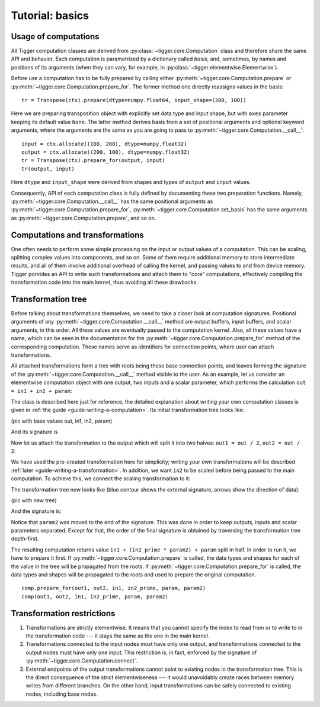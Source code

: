 ****************
Tutorial: basics
****************

Usage of computations
=====================

All Tigger computation classes are derived from :py:class:`~tigger.core.Computation` class and therefore share the same API and behavior.
Each computation is parametrized by a dictionary called *basis*, and, sometimes, by names and positions of its arguments (when they can vary, for example, in :py:class:`~tigger.elementwise.Elementwise`).

Before use a computation has to be fully prepared by calling either :py:meth:`~tigger.core.Computation.prepare` or :py:meth:`~tigger.core.Computation.prepare_for`.
The former method one directly reassigns values in the basis:

::

    tr = Transpose(ctx).prepare(dtype=numpy.float64, input_shape=(200, 100))

Here we are preparing transposition object with explicitly set data type and input shape, but with ``axes`` parameter keeping its default value ``None``.
The latter method derives basis from a set of positional arguments and optional keyword arguments, where the arguments are the same as you are going to pass to :py:meth:`~tigger.core.Computation.__call__`:

::

    input = ctx.allocate((100, 200), dtype=numpy.float32)
    output = ctx.allocate((200, 100), dtype=numpy.float32)
    tr = Transpose(ctx).prepare_for(output, input)
    tr(output, input)

Here ``dtype`` and ``input_shape`` were derived from shapes and types of ``output`` and ``input`` values.

Consequently, API of each computation class is fully defined by documenting these two preparation functions. Namely, :py:meth:`~tigger.core.Computation.__call__` has the same positional arguments as :py:meth:`~tigger.core.Computation.prepare_for`, :py:meth:`~tigger.core.Computation.set_basis` has the same arguments as :py:meth:`~tigger.core.Computation.prepare`, and so on.


Computations and transformations
================================

One often needs to perform some simple processing on the input or output values of a computation.
This can be scaling, splitting complex values into components, and so on.
Some of them require additional memory to store intermediate results, and all of them involve additional overhead of calling the kernel, and passing values to and from device memory.
Tigger porvides an API to write such transformations and attach them to "core" computations, effectively compiling the transformation code into the main kernel, thus avoiding all these drawbacks.

Transformation tree
===================

Before talking about transformations themselves, we need to take a closer look at computation signatures.
Positional arguments of any :py:meth:`~tigger.core.Computation.__call__` method are output buffers, input buffers, and scalar arguments, in this order.
All these values are eventually passed to the computation kernel.
Also, all these values have a name, which can be seen in the documentation for the :py:meth:`~tigger.core.Computation.prepare_for` method of the corresponding computation.
These names serve as identifiers for connection points, where user can attach transformations.

All attached transformations form a tree with roots being these base connection points, and leaves forming the signature of the :py:meth:`~tigger.core.Computation.__call__` method visible to the user.
As an example, let us consider an elementwise computation object with one output, two inputs and a scalar parameter, which performs the calculation ``out = in1 + in2 + param``:

.. testcode:: transformation_example

    import numpy
    import tigger.cluda as cluda
    from tigger.core import Transformation
    from tigger.elementwise import specialize_elementwise
    import tigger.transformations as transformations

    api = cluda.ocl_api()
    ctx = api.Context.create()

    TestComputation = specialize_elementwise(
        'out', ['in1', 'in2'], 'param',
        dict(kernel="${out.store}(${in1.load} + ${in2.load} + ${param};"))

    comp = TestComputation(ctx)

The class is described here just for reference, the detailed explanation about writing your own computation classes is given in :ref:`the guide <guide-writing-a-computation>`.
Its initial transformation tree looks like:

(pic with base values out, in1, in2, param)

And its signature is

.. doctest:: transformation_example

    >>> comp.signature_str()
    '(array) out, (array) in1, (array) in2, (scalar) param'

Now let us attach the transformation to the output which will split it into two halves: ``out1 = out / 2``, ``out2 = out / 2``:

.. testcode:: transformation_example

    comp.connect(transformations.split_complex, 'out', ['out1', 'out2'])

We have used the pre-created transformation here for simplicity; writing your own transformations will be described :ref:`later <guide-writing-a-transformation>`.
In addition, we want ``in2`` to be scaled before being passed to the main computation.
To achieve this, we connect the scaling transformation to it:

.. testcode:: transformation_example

    comp.connect(transformations.scale_param, 'in2', ['in2_prime'], ['param2'])

The transformation tree now looks like (blue contour shows the external signature, arrows show the direction of data):

(pic with new tree)

And the signature is:

.. doctest:: transformation_example

    >>> comp.signature_str()
    '(array) out1, (array) out2, (array) in1, (array) in2_prime, (scalar) param, (scalar) param2'

Notice that ``param2`` was moved to the end of the signature.
This was done in order to keep outputs, inputs and scalar parameters separated.
Except for that, the order of the final signature is obtained by traversing the transformation tree depth-first.

The resulting computation returns value ``in1 + (in2_prime * param2) + param`` split in half.
In order to run it, we have to prepare it first.
If :py:meth:`~tigger.core.Computation.prepare` is called, the data types and shapes for each of the value in the tree will be propagated from the roots.
If :py:meth:`~tigger.core.Computation.prepare_for` is called, the data types and shapes will be propagated to the roots and used to prepare the original computation.

::

    comp.prepare_for(out1, out2, in1, in2_prime, param, param2)
    comp(out1, out2, in1, in2_prime, param, param2)


Transformation restrictions
===========================

#. Transformations are strictly elementwise.
   It means that you cannot specify the index to read from or to write to in the transformation code --- it stays the same as the one in the main kernel.
#. Transformations connected to the input nodes must have only one output, and transformations connected to the output nodes must have only one input.
   This restriction is, in fact, enforced by the signature of :py:meth:`~tigger.core.Computation.connect`.
#. External endpoints of the output transformations cannot point to existing nodes in the transformation tree.
   This is the direct consequence of the strict elementwiseness --- it would unavoidably create races between memory writes from different branches.
   On the other hand, input transformations can be safely connected to existing nodes, including base nodes.
